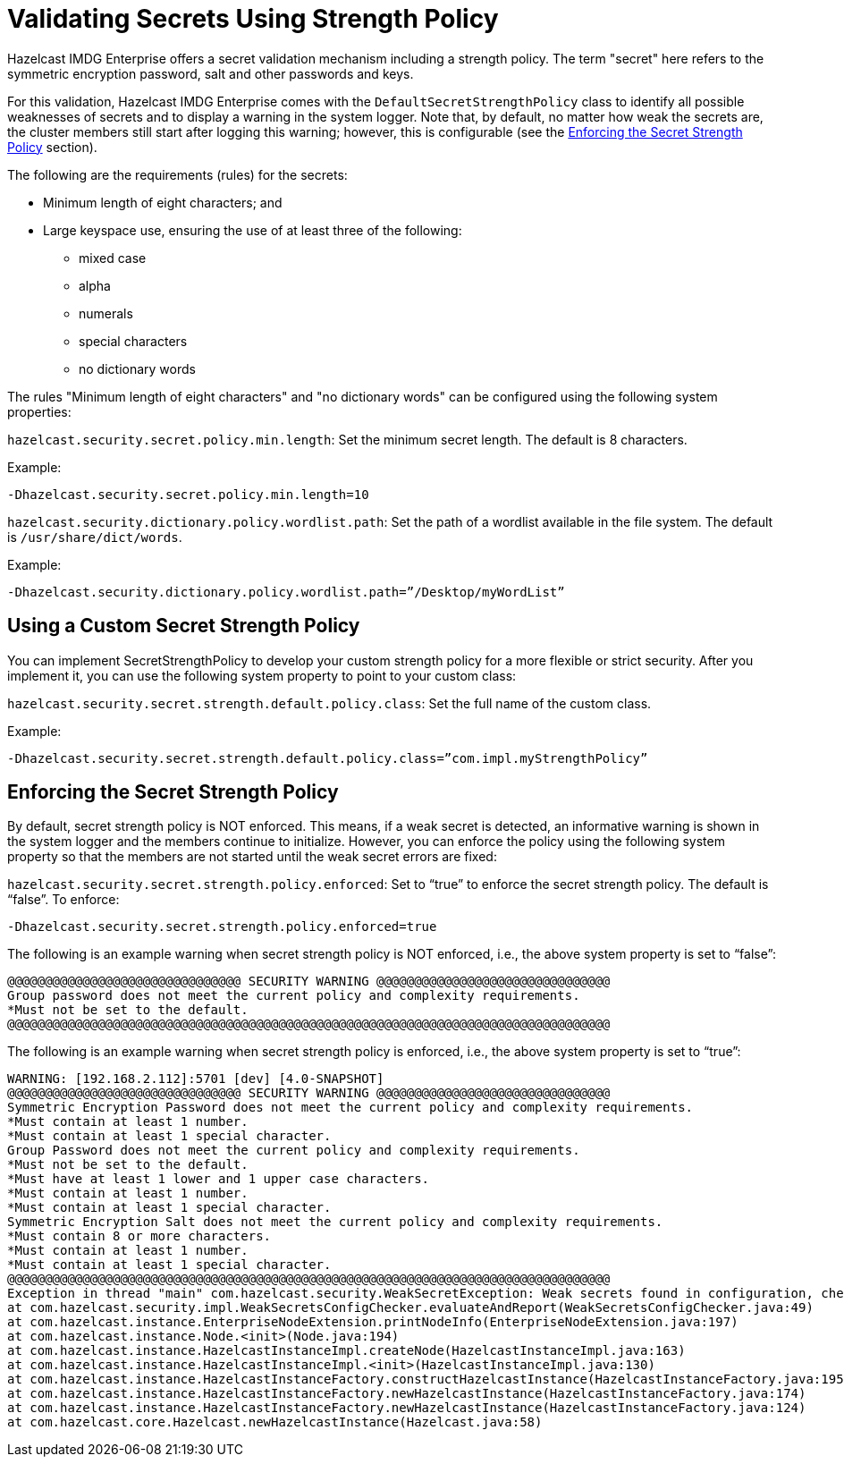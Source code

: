 = Validating Secrets Using Strength Policy

Hazelcast IMDG Enterprise offers a secret validation mechanism including a strength
policy. The term "secret" here refers to the symmetric encryption password,
salt and other passwords and keys.

For this validation, Hazelcast IMDG Enterprise comes with the `DefaultSecretStrengthPolicy`
class to identify all possible weaknesses of secrets and to display a warning
in the system logger. Note that, by default, no matter how weak the secrets are, the
cluster members still start after logging this warning; however, this is
configurable (see the <<enforcing-the-secret-strength-policy, Enforcing the Secret Strength Policy>> section).

The following are the requirements (rules) for the secrets:

* Minimum length of eight characters; and
* Large keyspace use, ensuring the use of at least three of the following:
** mixed case
** alpha
** numerals
** special characters
** no dictionary words

The rules "Minimum length of eight characters" and "no dictionary words" can
be configured using the following system properties:

`hazelcast.security.secret.policy.min.length`: Set the minimum secret
length. The default is 8 characters.

Example:

```
-Dhazelcast.security.secret.policy.min.length=10
```

`hazelcast.security.dictionary.policy.wordlist.path`: Set the path of a wordlist
available in the file system. The default is `/usr/share/dict/words`.

Example:

```
-Dhazelcast.security.dictionary.policy.wordlist.path=”/Desktop/myWordList”
```

== Using a Custom Secret Strength Policy

You can implement SecretStrengthPolicy to develop your custom strength policy
for a more flexible or strict security. After you implement it, you can use the
following system property to point to your custom class:

`hazelcast.security.secret.strength.default.policy.class`: Set the full name of
the custom class.

Example:

```
-Dhazelcast.security.secret.strength.default.policy.class=”com.impl.myStrengthPolicy”
```

== Enforcing the Secret Strength Policy

By default, secret strength policy is NOT enforced. This means, if a weak
secret is detected, an informative warning is shown in the system logger and
the members continue to initialize. However, you can enforce the policy using
the following system property so that the members are not started until the
weak secret errors are fixed:

`hazelcast.security.secret.strength.policy.enforced`: Set to “true” to enforce
the secret strength policy. The default is “false”. To enforce:

```
-Dhazelcast.security.secret.strength.policy.enforced=true
```

The following is an example warning when secret strength policy is NOT enforced,
i.e., the above system property is set to “false”:

```
@@@@@@@@@@@@@@@@@@@@@@@@@@@@@@@ SECURITY WARNING @@@@@@@@@@@@@@@@@@@@@@@@@@@@@@@
Group password does not meet the current policy and complexity requirements.
*Must not be set to the default.
@@@@@@@@@@@@@@@@@@@@@@@@@@@@@@@@@@@@@@@@@@@@@@@@@@@@@@@@@@@@@@@@@@@@@@@@@@@@@@@@
```

The following is an example warning when secret strength policy is enforced, i.e., the
above system property is set to “true”:

[source,shell,options="nowrap"]
----
WARNING: [192.168.2.112]:5701 [dev] [4.0-SNAPSHOT]
@@@@@@@@@@@@@@@@@@@@@@@@@@@@@@@ SECURITY WARNING @@@@@@@@@@@@@@@@@@@@@@@@@@@@@@@
Symmetric Encryption Password does not meet the current policy and complexity requirements.
*Must contain at least 1 number.
*Must contain at least 1 special character.
Group Password does not meet the current policy and complexity requirements.
*Must not be set to the default.
*Must have at least 1 lower and 1 upper case characters.
*Must contain at least 1 number.
*Must contain at least 1 special character.
Symmetric Encryption Salt does not meet the current policy and complexity requirements.
*Must contain 8 or more characters.
*Must contain at least 1 number.
*Must contain at least 1 special character.
@@@@@@@@@@@@@@@@@@@@@@@@@@@@@@@@@@@@@@@@@@@@@@@@@@@@@@@@@@@@@@@@@@@@@@@@@@@@@@@@
Exception in thread "main" com.hazelcast.security.WeakSecretException: Weak secrets found in configuration, check output above for more details.
at com.hazelcast.security.impl.WeakSecretsConfigChecker.evaluateAndReport(WeakSecretsConfigChecker.java:49)
at com.hazelcast.instance.EnterpriseNodeExtension.printNodeInfo(EnterpriseNodeExtension.java:197)
at com.hazelcast.instance.Node.<init>(Node.java:194)
at com.hazelcast.instance.HazelcastInstanceImpl.createNode(HazelcastInstanceImpl.java:163)
at com.hazelcast.instance.HazelcastInstanceImpl.<init>(HazelcastInstanceImpl.java:130)
at com.hazelcast.instance.HazelcastInstanceFactory.constructHazelcastInstance(HazelcastInstanceFactory.java:195)
at com.hazelcast.instance.HazelcastInstanceFactory.newHazelcastInstance(HazelcastInstanceFactory.java:174)
at com.hazelcast.instance.HazelcastInstanceFactory.newHazelcastInstance(HazelcastInstanceFactory.java:124)
at com.hazelcast.core.Hazelcast.newHazelcastInstance(Hazelcast.java:58)
----